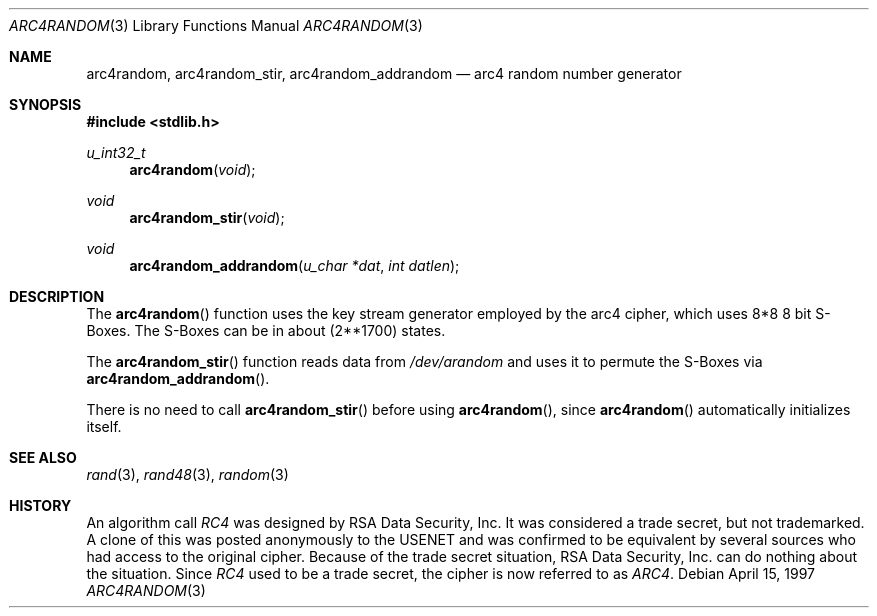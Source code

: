 .\" $OpenBSD: arc4random.3,v 1.8 1999/05/25 13:06:44 aaron Exp $
.\" Copyright 1997 Niels Provos <provos@physnet.uni-hamburg.de>
.\" All rights reserved.
.\"
.\" Redistribution and use in source and binary forms, with or without
.\" modification, are permitted provided that the following conditions
.\" are met:
.\" 1. Redistributions of source code must retain the above copyright
.\"    notice, this list of conditions and the following disclaimer.
.\" 2. Redistributions in binary form must reproduce the above copyright
.\"    notice, this list of conditions and the following disclaimer in the
.\"    documentation and/or other materials provided with the distribution.
.\" 3. All advertising materials mentioning features or use of this software
.\"    must display the following acknowledgement:
.\"      This product includes software developed by Niels Provos.
.\" 4. The name of the author may not be used to endorse or promote products
.\"    derived from this software without specific prior written permission.
.\"
.\" THIS SOFTWARE IS PROVIDED BY THE AUTHOR ``AS IS'' AND ANY EXPRESS OR
.\" IMPLIED WARRANTIES, INCLUDING, BUT NOT LIMITED TO, THE IMPLIED WARRANTIES
.\" OF MERCHANTABILITY AND FITNESS FOR A PARTICULAR PURPOSE ARE DISCLAIMED.
.\" IN NO EVENT SHALL THE AUTHOR BE LIABLE FOR ANY DIRECT, INDIRECT,
.\" INCIDENTAL, SPECIAL, EXEMPLARY, OR CONSEQUENTIAL DAMAGES (INCLUDING, BUT
.\" NOT LIMITED TO, PROCUREMENT OF SUBSTITUTE GOODS OR SERVICES; LOSS OF USE,
.\" DATA, OR PROFITS; OR BUSINESS INTERRUPTION) HOWEVER CAUSED AND ON ANY
.\" THEORY OF LIABILITY, WHETHER IN CONTRACT, STRICT LIABILITY, OR TORT
.\" (INCLUDING NEGLIGENCE OR OTHERWISE) ARISING IN ANY WAY OUT OF THE USE OF
.\" THIS SOFTWARE, EVEN IF ADVISED OF THE POSSIBILITY OF SUCH DAMAGE.
.\"
.\" Manual page, using -mandoc macros
.\"
.Dd April 15, 1997
.Dt ARC4RANDOM 3
.Os
.Sh NAME
.Nm arc4random,
.Nm arc4random_stir,
.Nm arc4random_addrandom
.Nd arc4 random number generator
.Sh SYNOPSIS
.Fd #include <stdlib.h>
.Ft u_int32_t
.Fn arc4random "void"
.Ft void
.Fn arc4random_stir "void"
.Ft void
.Fn arc4random_addrandom "u_char *dat" "int datlen"
.Sh DESCRIPTION
The
.Fn arc4random 
function uses the key stream generator employed by the
arc4 cipher, which uses 8*8 8 bit S-Boxes. The S-Boxes
can be in about 
.if t 2\u\s71700\s10\d
.if n (2**1700)
states.
.Pp
The
.Fn arc4random_stir
function reads data from 
.Pa /dev/arandom
and uses it to permute the S-Boxes via
.Fn arc4random_addrandom .
.Pp
There is no need to call 
.Fn arc4random_stir
before using
.Fn arc4random ,
since
.Fn arc4random
automatically initializes itself.
.Sh SEE ALSO
.Xr rand 3 ,
.Xr rand48 3 ,
.Xr random 3
.Sh HISTORY
An algorithm call
.Pa RC4 
was designed by RSA Data Security, Inc.  It was considered a trade secret,
but not trademarked.
A clone of this was posted anonymously to the USENET and was confirmed to
be equivalent by several sources who had access to the original cipher.
Because of the trade secret situation, RSA Data Security, Inc. can do
nothing about the situation.
Since
.Pa RC4
used to be a trade secret, the cipher is now referred to as 
.Pa ARC4 .
